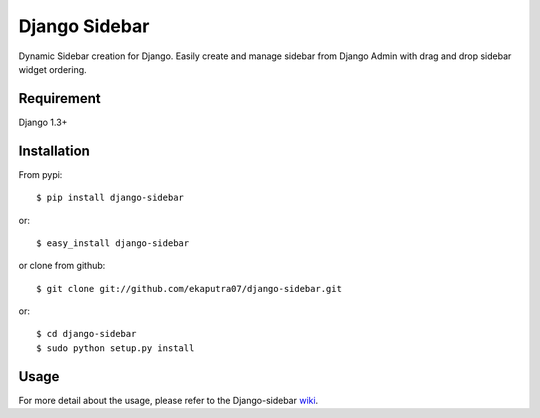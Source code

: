 Django Sidebar
==============

Dynamic Sidebar creation for Django. Easily create and manage sidebar from Django Admin with drag and drop sidebar widget ordering.

Requirement
------------
Django 1.3+

Installation
------------
From pypi::

    $ pip install django-sidebar

or::

    $ easy_install django-sidebar

or clone from github::

    $ git clone git://github.com/ekaputra07/django-sidebar.git

or::

    $ cd django-sidebar
    $ sudo python setup.py install

Usage
-----
For more detail about the usage, please refer to the Django-sidebar wiki_.

.. _wiki: https://github.com/ekaputra07/django-sidebar/wiki
